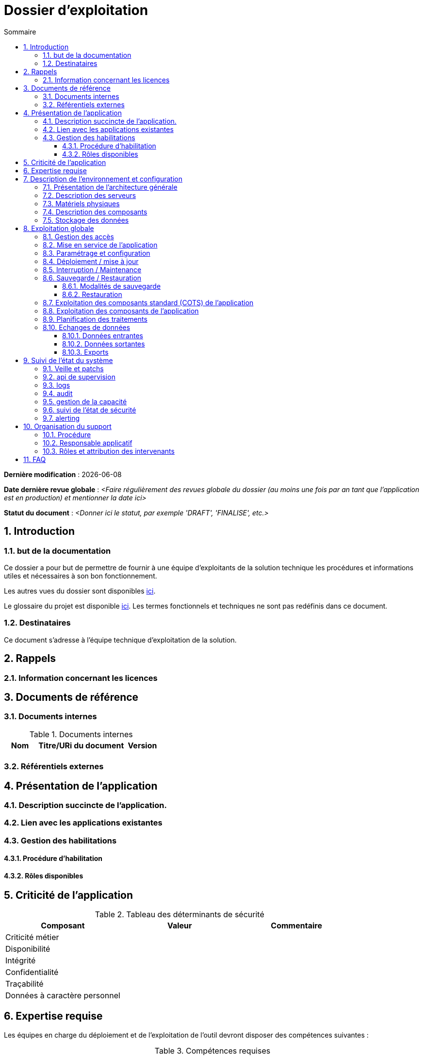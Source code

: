 ////
exploitation.adoc

SPDX-FileCopyrightText: 2023 Vincent Corrèze

SPDX-License-Identifier: CC-BY-SA-4.0
////

# Dossier d'exploitation
:sectnumlevels: 4
:toclevels: 4
:sectnums: 4
:toc: left
:icons: font
:toc-title: Sommaire

*Dernière modification* : {docdate}

*Date dernière revue globale* : _<Faire régulièrement des revues globale du dossier (au moins une fois par an tant que l'application est en production) et mentionner la date ici>_

*Statut du document* : _<Donner ici le statut, par exemple 'DRAFT', 'FINALISE', etc.>_

## Introduction

### but de la documentation

Ce dossier a pour but de permettre de fournir à une équipe d'exploitants de la solution technique les procédures et informations utiles et nécessaires à son bon fonctionnement.

Les autres vues du dossier sont disponibles link:../README.adoc[ici].

Le glossaire du projet est disponible link:../glossaire.adoc[ici]. Les termes fonctionnels et techniques ne sont pas redéfinis dans ce document.

### Destinataires

Ce document s'adresse à l'équipe technique d'exploitation de la solution.

## Rappels

### Information concernant les licences

## Documents de référence

### Documents internes

.Documents internes
[cols="1,3,1"]
|===
| Nom | Titre/URi du document | Version

| | |

|===

### Référentiels externes

## Présentation de l'application

### Description succincte de l'application.

### Lien avec les applications existantes

### Gestion des habilitations

#### Procédure d'habilitation

#### Rôles disponibles

## Criticité de l'application

.Tableau des déterminants de sécurité
[Cols="2,2,2,2,2"]
|===
| Composant | Valeur | Commentaire

| Criticité métier | |

| Disponibilité | |

| Intégrité | |

| Confidentialité | |

| Traçabilité | |

| Données à caractère personnel | |

|===

## Expertise requise


Les  équipes en charge du déploiement et de l'exploitation de l'outil devront disposer des compétences suivantes :

.Compétences requises
[Cols="1,1,2,2,2,4"]
|===
|Thème | Outil | Description | Niveau Requis |Niveau de criticité | Exemple de compétence requise

| Système | | | | |

| Configuration | | | | |

| Supervision | | | | |

| Base de données | | | | |

| Applicatif | | | | |

| Stockage | | | | |

|===

L'indication fournie ici reste générale, et n'a pas vocation à faire une classification détaillée des compétences requises.

## Description de l'environnement et configuration


### Présentation de l'architecture générale


### Description des serveurs

### Matériels physiques


### Description des composants

.Composants

.Composants majeurs de l'application
[Cols="1,2,3"]
|===
| Composant | Description | type |Commentaire

| OS | | |
| Composants applicatifs | | |
| Stockage | | |

|===

### Stockage des données

WARNING: Il est nécessaire de bien prendre en compte l'ensemble des données de l'application, y compris les données de configuration et les données techniques (logs par exemple, ou code source si disponible) pour donner une vision d'ensemble des données manipulées.

## Exploitation globale
Ce chapitre détaille les opérations courantes d'exploitation de l'application.

### Gestion des accès


### Mise en service de l'application


.Plan de production de l'application
[cols="1e,^1,^1" grid=rows]
|===
| Service | Rang de démarrage | Rang d'arrêt

| | |

|===

### Paramétrage et configuration


### Déploiement / mise à jour

### Interruption / Maintenance

### Sauvegarde / Restauration

#### Modalités de sauvegarde

#### Restauration

### Exploitation des composants standard (COTS) de l'application

### Exploitation des composants de l'application

### Planification des traitements

.Planification des traitements
[cols="1e,^1,2,2,2,4a"]
|===
| Nom | Horaire | Objet | modalités | durée | contrôle

| | | | | |

|===

### Echanges de données
Ce chapitre décrit les différentes interfaces de données effectuées par l'application.

#### Données entrantes

#### Données sortantes

#### Exports

## Suivi de l'état du système
Ce chapitre décrit l'ensemble des éléments et méthodes techniques de suivi de l'état du système.

### Veille et patchs

### api de supervision

### logs

.Logs générés par l'application
[cols="1,1,2a"]
|===
| Nom | Localisation | Objet

|===

### audit

### gestion de la capacité


### suivi de l'état de sécurité


.Contrôles de sécurité
[cols="1,^1,1"]
|===
| Contrôle | Fréquence | dernière opération

| Revue de droits | |
| Controle de patch/version | |
| Tests d'intrusion | |

|===

### alerting

## Organisation du support
### Procédure

### Responsable applicatif

.Responsables applicatifs
[cols="1,1,1,1"]
|===
| Nom | Fonction | courriel | téléphone
|===

### Rôles et attribution des intervenants

.Intervenants support
[cols="1,1,1,2"]
|===
| Nom | courriel ou URi | téléphone | Rôle
|===

## FAQ
